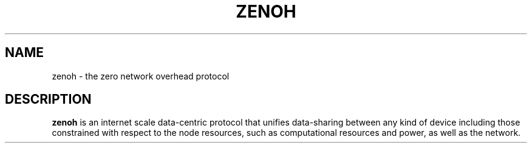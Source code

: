 .TH ZENOH 1
.SH NAME
zenoh \- the zero network overhead protocol
.SH DESCRIPTION
.B zenoh
is an internet scale data-centric protocol that unifies data-sharing between any kind of device including those 
constrained with respect to the node resources, such as computational resources and power, as well as the network.
